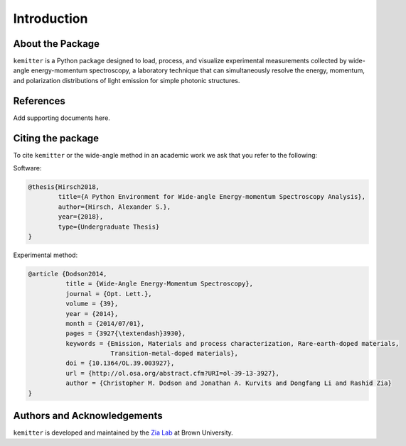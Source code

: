 Introduction
------------

About the Package
^^^^^^^^^^^^^^^^^

``kemitter`` is a Python package designed to load, process, and visualize experimental measurements collected by
wide-angle energy-momentum spectroscopy, a laboratory technique that can simultaneously resolve the energy,
momentum, and polarization distributions of light emission for simple photonic structures.

References
^^^^^^^^^^
Add supporting documents here.

Citing the package
^^^^^^^^^^^^^^^^^^
To cite ``kemitter`` or the wide-angle method in an academic work we ask that you refer to the following:

Software:

.. code-block:: none

    @thesis{Hirsch2018,
            title={A Python Environment for Wide-angle Energy-momentum Spectroscopy Analysis},
            author={Hirsch, Alexander S.},
            year={2018},
            type={Undergraduate Thesis}
    }

Experimental method:

.. code-block:: none

    @article {Dodson2014,
              title = {Wide-Angle Energy-Momentum Spectroscopy},
              journal = {Opt. Lett.},
              volume = {39},
              year = {2014},
              month = {2014/07/01},
              pages = {3927{\textendash}3930},
              keywords = {Emission, Materials and process characterization, Rare-earth-doped materials,
                          Transition-metal-doped materials},
              doi = {10.1364/OL.39.003927},
              url = {http://ol.osa.org/abstract.cfm?URI=ol-39-13-3927},
              author = {Christopher M. Dodson and Jonathan A. Kurvits and Dongfang Li and Rashid Zia}
    }

Authors and Acknowledgements
^^^^^^^^^^^^^^^^^^^^^^^^^^^^
``kemitter`` is developed and maintained by the `Zia Lab <http://www.zia-lab.com/>`_ at Brown University.
